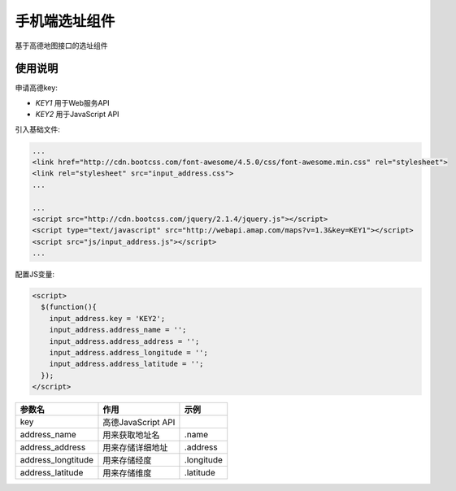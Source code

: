 手机端选址组件
==============

基于高德地图接口的选址组件

使用说明
--------

申请高德key:

- `KEY1` 用于Web服务API
- `KEY2` 用于JavaScript API

引入基础文件:

.. code-block::

    ...
    <link href="http://cdn.bootcss.com/font-awesome/4.5.0/css/font-awesome.min.css" rel="stylesheet">
    <link rel="stylesheet" src="input_address.css">
    ...

    ...
    <script src="http://cdn.bootcss.com/jquery/2.1.4/jquery.js"></script>
    <script type="text/javascript" src="http://webapi.amap.com/maps?v=1.3&key=KEY1"></script>
    <script src="js/input_address.js"></script>
    ...

配置JS变量:

.. code-block::

    <script>
      $(function(){
        input_address.key = 'KEY2';
        input_address.address_name = '';
        input_address.address_address = '';
        input_address.address_longitude = '';
        input_address.address_latitude = '';
      });
    </script>

+--------------------+--------------------+------------+
| 参数名             | 作用               | 示例       |
+====================+====================+============+
| key                | 高德JavaScript API |            +
+--------------------+--------------------+------------+
| address_name       | 用来获取地址名     | .name      |
+--------------------+--------------------+------------+
| address_address    | 用来存储详细地址   | .address   |
+--------------------+--------------------+------------+
| address_longtitude | 用来存储经度       | .longitude |
+--------------------+--------------------+------------+
| address_latitude   | 用来存储维度       | .latitude  |
+--------------------+--------------------+------------+
